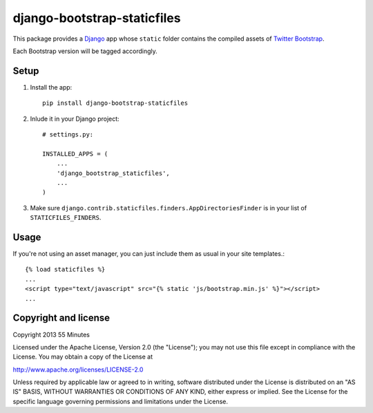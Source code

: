 django-bootstrap-staticfiles
============================

This package provides a Django_ app whose ``static`` folder contains the
compiled assets of `Twitter Bootstrap`_.

Each Bootstrap version will be tagged accordingly.

Setup
-----

1. Install the app::

    pip install django-bootstrap-staticfiles

2. Inlude it in your Django project::

    # settings.py:

    INSTALLED_APPS = (
        ...
        'django_bootstrap_staticfiles',
        ...
    )

3. Make sure ``django.contrib.staticfiles.finders.AppDirectoriesFinder`` is in
   your list of ``STATICFILES_FINDERS``.

Usage
-----

If you're not using an asset manager, you can just include them as usual in
your site templates.::

    {% load staticfiles %}
    ...
    <script type="text/javascript" src="{% static 'js/bootstrap.min.js' %}"></script>
    ...

Copyright and license
---------------------

Copyright 2013 55 Minutes

Licensed under the Apache License, Version 2.0 (the "License");
you may not use this file except in compliance with the License.
You may obtain a copy of the License at

http://www.apache.org/licenses/LICENSE-2.0

Unless required by applicable law or agreed to in writing, software
distributed under the License is distributed on an "AS IS" BASIS,
WITHOUT WARRANTIES OR CONDITIONS OF ANY KIND, either express or implied.
See the License for the specific language governing permissions and
limitations under the License.

.. _Django: https://www.djangoproject.com
.. _Twitter Bootstrap: http://twitter.github.io/bootstrap/
